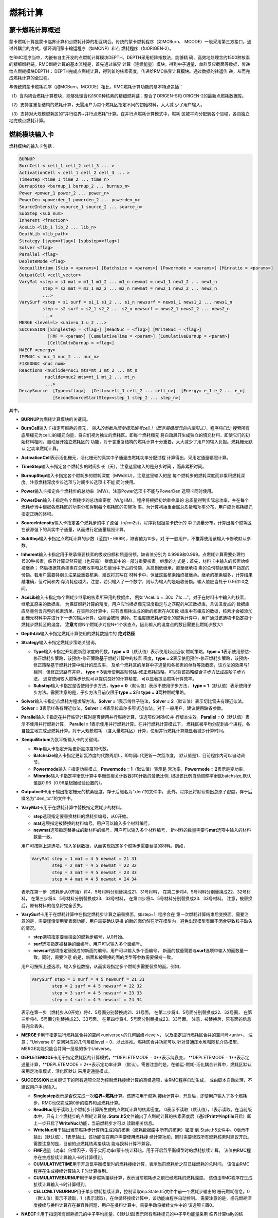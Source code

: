 .. _section_burnup:

燃耗计算
==============

.. _section_burn_intro:

蒙卡燃耗计算概述
--------------------

蒙卡燃耗计算是蒙卡临界计算和点燃耗计算的相互耦合。传统的蒙卡燃耗程序（如MCBurn、
MCODE）一般采用第三方接口，通过外耦合的方式，循环调用蒙卡输运程序（如MCNP）和点
燃耗程序（如ORIGEN-2）。

在RMC程序当中，内嵌有自主开发的点燃耗计算模块DEPTH。DEPTH采用矩阵指数法，能够精
确、高效地处理含约1500种核素的精细燃耗链。RMC燃耗计算的基本流程是，首先通过临界
计算（连续能量）模块，得到中子通量、单群反应截面等数据，传递给点燃耗模块DEPTH；
DEPTH完成点燃耗计算，得到新的核素密度，传递给RMC临界计算模块。通过数据的往返传
递，从而完成燃耗计算的全过程。

与传统的蒙卡燃耗程序（如MCBurn，MCODE）相比，RMC燃耗计算功能的基本特点包括：

（1）含内耦合燃耗计算模块，能够处理含约1500种核素的精细燃耗链；整合了ORIGEN-S和
ORIGEN-2的最新点燃耗数据库。

（2）支持含重复结构的燃耗计算，无需用户为每个燃耗区指定不同的初始材料，大大减
少了用户输入。

（3）支持对大规模燃耗区的“并行临界+并行点燃耗”计算。在并行点燃耗计算模式中，燃耗
区被平均分配到各个进程，各自独立地完成点燃耗计算。

.. _section_burn_cards:

燃耗模块输入卡
------------------

燃耗模块的输入卡包括：

.. code-block:: none

    BURNUP
    BurnCell < cell_1 cell_2 cell_3 ... >
    ActivationCell < cell_1 cell_2 cell_3 ... >
    TimeStep <time_1 time_2 ... time_n>
    BurnupStep <burnup_1 burnup_2 ... burnup_n>
    Power <power_1 power_2 ... power_n>
    PowerDen <powerden_1 powerden_2 ... powerden_n>
    SourceIntensity <source_1 source_2 ... source_n>
    SubStep <sub_num>
    Inherent <fraction>
    AceLib <lib_1 lib_2 ... lib_n>
    DepthLib <lib_path>
    Strategy [type=<flag>] [substep=<flag>]
    Solver <flag>
    Parallel <flag>
    DepleteMode <flag>
    Xeequilibrium [Skip = <params>] [Batchsize = <params>] [Powermode = <params>] [Minratio = <params>]
    OutputCell <cell_vector>
    VaryMat <step = s1 mat = m1_1 m1_2 ... m1_n newmat = new1_1 new1_2 ... new1_n
             step = s2 mat = m2_1 m2_2 ... m2_n newmat = new2_1 new2_2 ... new2_n
             ...>
    VarySurf <step = s1 surf = s1_1 s1_2 ... s1_n newsurf = news1_1 news1_2 ... news1_n
             step = s2 surf = s2_1 s2_2 ... s2_n newsurf = news2_1 news2_2 ... news2_n
             ...>
    MERGE <level=l> <univ=u_1 u_2 ...>
    SUCCESSION [Singlestep = <flag>] [ReadNuc = <flag>] [WriteNuc = <flag>]
               [FMF = <param>] [CumulativeTime = <param>] [CumulativeBurnup = <param>]
               [CellCmltvBurnup = <flag>]
    NAECF <energy>
    IMPNUC < nuc_1 nuc_2 ... nuc_n>
    FIXEDNUC <nuc_num>
    Reactions <nuclide=nuc1 mts=mt_1 mt_2 ... mt_n
              nuclide=nuc2 mts=mt_1 mt_2 ... mt_n
              ...>
    DecaySource  [Type=<flag>]  [Cell=<cell_1 cell_2 ... cell_n>]  [Energy= e_1 e_2 ... e_n]  
                 [SecondSourceStartStep=<step_1 step_2 ... step_n>]    


其中，

-  **BURNUP**\ 为燃耗计算模块的关键词。

-  **BurnCell**\ 输入卡指定可燃耗的栅元，
   \ *输入的参数为简单栅元编号cell_i（而非层级栅元的向量形式）*\ 。程序将自动
   搜索所有底层栅元为cell_i的栅元向量，将它们视为独立的燃耗区。即每个燃耗栅元
   将自动展开生成独立的填充材料，即使它们的初始材料相同。自动展开独立燃耗区的
   功能，对于含重复结构的燃耗计算十分重要，大大减少了用户的输入负担。燃耗栅元默认
   定功率燃耗计算。

-  **ActivationCell**\ 表示活化栅元，活化栅元的真实中子通量由燃耗功率分配过程
   计算得出，采用定通量辐照计算。

-  **TimeStep**\ 输入卡指定各个燃耗步的时间步长（天）。注意这里输入的是分步时间
   ，而非累积时间。

-  **BurnupStep**\ 输入卡指定各个燃耗步的燃耗深度（MWd/tU）。注意这里输入的是
   每个燃耗步的燃耗深度而非累积燃耗深度。注意燃耗深度步长选项与时间步长选项卡不能
   同时使用。

-  **Power**\ 输入卡指定各个燃耗步的总功率（MW）。注意Power选项卡不能与PowerDen
   选项卡同时使用。

-  **PowerDen**\ 输入卡指定各个燃耗步的总功率密度（W/gHM）。程序将根据初始重金属的
   总质量得到实际总功率，并在每个燃耗步当中根据各燃耗区的功率分布得到每个燃耗区的实际功
   率。为计算初始重金属总质量和功率分布，用户应为燃耗栅元指定正确的体积。

-  **SourceIntensity**\ 输入卡指定各个燃耗步的中子源强（n/cm2s）。程序将根据蒙卡统计的
   中子通量分布，计算出每个燃耗区在该源强下的真实中子通量，从而进行定通量辐照计算。

-  **SubStep**\ 输入卡指定点燃耗计算的步数（范围1 - 9999），缺省值为10步。对
   于一般用户，不推荐使用该输入卡修改默认参数。

-  **Inherent**\ 输入卡指定用于继承重要核素的吸收份额和质量份额，缺省值分别为
   0.9999和0.999。点燃耗计算需要处理约1500种核素，临界计算显然只能（也只需）
   继承其中的一部分重要核素。继承的方式是：首先，材料卡中输入的核素始终被继承；
   然后根据其余核素在总吸收率和总质量当中所占的份额，从高到低继承，直至继承核
   素的总份额达到用户指定的份额。若用户需要特别关注某些重要核素，建议将其写在
   材料卡中，保证这些核素始终被继承。继承的核素越多，计算结果越准确，但时间和内
   存消耗也越大。注意，若只输入了一个数字，则认为输入的是吸收份额。输入值应当处于
   0.9和1.0之间。

-  **AceLib**\ 输入卡指定每个燃耗步继承的核素所采用的数据库，
   例如“AceLib = .30c .71c ...”。对于在材料卡中输入的核素，继承其原来的数据库。
   为保证燃耗计算的精度，用户应当根据栅元温度指定与之匹配的ACE数据库，且该温度点的
   数据库应尽量包含完整的核素清单。在实际的计算中，只有当燃耗生成的新的核素在ACE数
   据库中有相应的数据，核素才会被添加到栅元材料中并进行下一步的输运计算，否则会被筛
   选掉。在温度随燃耗步变化的燃耗计算中，用户通过该选项卡指定每个燃耗步燃耗区的温度。
   **注意**\ 考虑N个燃耗步对应N+1个状态点，因此输入的温度点的数目需要比燃耗步数大1

-  **DepthLib**\ 输入卡指定燃耗计算使用的燃耗数据库的 \ **绝对路径**\

-  **Strategy**\ 输入卡指定燃耗步策略关键词。

   -  **Type**\ 输入卡指定开始更新氙浓度的代数。\ **type = 0**\ （默认值）表示使用起点近似
      燃耗策略，\ **type = 1**\ 表示使用预估-修正燃耗步策略，该预估-修正策略基于燃耗计算中的核素
      密度，\ **type = 2**\ 表示使用预估-修正燃耗步策略，该预估-修正策略基于燃耗计算中统计的反应率，
      及单个燃耗区的单群中子通量和各核素的单群等效截面，该方法的效果与1相同，但修正思路有差异，
      \ **type = 3**\ 表示使用高阶预估-修正燃耗策略。可以将该策略结合子步方法成高阶子步方法，
      通常使用较大燃耗步长就可以提供良好的计算精度，可以显著提高燃耗计算效率。

   -  **Substep**\ 输入卡指定是否使用子步方法，\ **type = 0**\ （默认值）表示不使用子步方法，
      \ **type = 1**\ （默认值）表示使用子步方法。需要注意的是，子步方法目前仅限于\ **type = 2**\ 
      和 \ **type = 3**\ 两种燃耗策略。

-  **Solver**\ 输入卡指定点燃耗方程求解方法。\ **Solver =
   1**\ 表示线性子链法，\ **Solver =
   2**\ （默认值）表示切比雪夫有理近似法，\ **Solver =
   3**\ 表示样条有理近似法，\ **Solver =
   4**\ 表示拉盖尔多项式近似法。对于一般用户，建议使用缺省参数。

-  **Parallel**\ 输入卡指定在并行临界计算时是否使用并行燃耗计算，该选项仅对RMC并
   行版本生效。\ **Parallel = 0**\ （默认值）表示不使用并行燃耗计算，
   \ **Parallel = 1**\ 表示使用并行燃耗计算。在并行燃耗计算模式下，
   燃耗区被平均分配到各个进程，各自独立地完成点燃耗计算。对于大规模燃耗
   （含大量燃耗区）计算，使用并行燃耗计算能显著减少计算时间。

-  **Xeequilibrium**\ 为氙平衡输入卡的关键词。

   -  **Skip**\ 输入卡指定开始更新氙浓度的代数。

   -  **Batchsize**\ 输入卡指定更新氙浓度的代数周期\ *L*\，即每隔\ *L*\ 代更新一次氙浓度，
      默认值是1，目前程序内可以自动调节。

   -  **Powermode**\ 输入卡指定功率模式。\ **Powermode = 1**\ （默认值）表示是
      常功率，\ **Powermode = 2**\ 表示是变功率。

   -  **Minratio**\ 输入卡指定平衡氙计算中平衡氙相关计数器非0计数的最低比例,
      根据该比例自动调整平衡氙batchsize,默认值是0.96（0.96是根据经验设置的）。

-  **Outputcell**\ 卡用于输出指定栅元的核素密度，存于后缀名为“.den”的文件中。
   此外，程序还将默认输出总原子密度，存于后缀名为“.den_tot”的文件中。

-  **VaryMat**\ 卡用于在燃耗计算中替换指定燃耗步的材料。
   
   -  **step**\ 选项指定要替换材料的燃耗步编号，从0开始。

   -  **mat**\ 选项指定被替换的材料编号。用户可以输入多个材料编号。

   -  **newmat**\ 选项指定替换成的新材料的编号。用户可以输入多个材料编号，
      新材料的数量需要与\ **mat**\ 选项中输入的材料数量一致。
   
   用户可按照上述选项，输入多组数据，从而实现指定多个燃耗步需要替换的材料。例如，

   .. code-block:: c
      
       VaryMat step = 1 mat = 4 5 newmat = 21 31
               step = 2 mat = 4 5 newmat = 22 32
               step = 3 mat = 4 5 newmat = 23 33
               step = 4 mat = 4 5 newmat = 24 34

   表示在第一步（燃耗步从0开始）将4、5号材料分别替换成21、31号材料，
   在第二步将4、5号材料分别替换成22、32号材料，
   在第三步将4、5号材料分别替换成23、33号材料，
   在第四步将4、5号材料分别替换成23、33号材料。
   注意，被替换后，原有材料的信息将完全丢失。

-  **VarySurf**\ 卡用于在燃耗计算中在指定燃耗步计算之前替换面。如step=1, 程序会在
   第一次燃耗计算结束后变换面。需要注意的是，需要谨慎使用变表面功能，用户需要确认更换
   的新的面仍然在所在模型内，避免出现模型表面不闭合导致粒子缺失的情况。
   
   -  **step**\ 选项指定要替换面的燃耗步编号，从0开始。

   -  **surf**\ 选项指定被替换的面编号。用户可以输入多个面编号。

   -  **newsurf**\ 选项指定替换成的新面的编号。用户可以输入多个面编号，
      新面的数量需要与\ **surf**\ 选项中输入的面数量一致。同时，需要注意
      的是，新面和被替换的面的类型等参数需要保持一致。
   
   用户可按照上述选项，输入多组数据，从而实现指定多个燃耗步需要替换的面。例如，

   .. code-block:: c
      
       VarySurf step = 1 surf = 4 5 newsurf = 21 31
               step = 2 surf = 4 5 newsurf = 22 32
               step = 3 surf = 4 5 newsurf = 23 33
               step = 4 surf = 4 5 newsurf = 24 34

   表示在第一步（燃耗步从0开始）将4、5号面分别替换成21、31号面，
   在第二步将4、5号面分别替换成22、32号面，
   在第三步将4、5号面分别替换成23、33号面，
   在第四步将4、5号面分别替换成23、33号面。
   注意，被替换后，原有面的信息将完全丢失。

-  **MERGE**\ 卡用于指定进行燃耗区合并的空间<universe>的几何层级<level>，
   以及指定进行燃耗区合并的空间号<univ>。
   注意：“Universe 0” 空间对应的几何层级level = 0，以此类推。燃耗区合并功能可以
   针对普通压水堆和随机介质模型。MERGE功能只能合并同一层级的多个Universe。

-  **DEPLETEMODE**\ 卡用于指定燃耗区的计算模式，\**DEPLETEMODE = 0**\表示纯衰变，
   \**DEPLETEMODE = 1**\ 表示定通量计算，\**DEPLETEMODE = 2**\ 表示定功率计算
   （默认)。需要注意的是，在输运-燃耗-活化耦合计算中，燃耗区默认采用定功率模式，活化区默认
   采用定通量模式。

-  **SUCCESSION**\ 此关键词下的所有选项全部为控制燃耗接续计算的高级选项，由RMC程序自动生成，
   或由脚本自动处理，不建议用户手动输入。

   - **Singlestep**\ 表示是否仅完成一次\ **临界+燃耗**\ 计算。该选项用于燃耗
     接续计算中，开启后，即便用户输入了多个燃耗步，RMC也仅完成第0步的临界和点燃耗计算。

   - **ReadNuc**\ 用于读取上个燃耗步计算所生成的点燃耗计算的核素密度。
     0表示不读取（默认值），1表示读取。在当前版本中，只有上个燃耗步的点燃耗计算向
     **.State.h5**\ 文件输出了点燃耗计算的核素密度后（通过\ **Print**\ 
     中\ **inpfile**\ 开启）即上一步开启了\ **WriteNuc**\功能，当前燃耗步才可以
     读取相关信息。

   - **WriteNuc**\ 用于输出当前燃耗步计算所生成的的核素（燃耗数据库中所有的核素）密度
     到.State.h5文件中。0表示不输出（默认值），1表示输出。该功能仅在用户需要使用燃耗接
     续计算功能，同时需要读取所有燃耗核素时建议开启。需要注意的是，目前的点燃耗核素接续功
     能与换料计算不兼容。

   - **FMF**\ 通量（功率）倍增因子，等于实际功率/蒙卡统计释热。用于开启氙平衡模型时的燃耗接续计算，
     该值由RMC程序在生成接续计算输入卡时计算得到。

   - **CUMULATIVETIME**\ 用于开启氙平衡模型时的燃耗接续计算，表示当前燃耗步之前已经燃耗的总时间。
     该值由RMC程序在生成接续计算输入卡时计算得到。

   - **CUMULATIVEBURNUP**\ 用于单步燃耗接续计算，表示当前燃耗步之前已经燃耗的燃耗深度。
     该值由RMC程序在生成接续计算输入卡时计算得到。

   - **CELLCMLTVBURNUP**\ 用于单步燃耗接续计算，控制读取inp.State.h5文件中前一个燃耗步输出的
     栅元燃耗信息。0（默认值）表示不读取，1（表示读取）。在单循环接续计算中，该功能由程序自动控制。
     需要注意的是，栅元燃耗深度接续与换料计算存在兼容性问题，用户在换料计算中，需要手动将接续文件中的
     该选项卡置0。

-  **NAECF**\ 卡用于指定所有燃耗栅元的中子平均能量。0(默认值)表示所有燃耗栅元的中子平均能量采用
   临界计算tally的结果。-1表示所有燃耗栅元中子平均能量强制为0.0253eV，-2表示所有燃耗栅元中子平均
   能量强制为2MeV,-3表示所有燃耗栅元中子平均能量为14MeV。如果用户输入的值大于0,表示所有燃耗栅元的
   中子平均能量为用户指定的输入。注：中子平均能量主要用于调整裂变产物产额。

-  **IMPNUC**\ 卡用于在点燃耗计算和临界计算耦合过程中对于燃耗计算的核素进行筛选，核素ID为燃耗计算
   中的核素ID，如922350。位于该卡中的所有核素将被强制筛选至临界计算的材料中去。

-  **FIXEDNUC**\ 卡用于在点燃耗计算和临界计算耦合过程中控制被筛选进入临界计算的栅元核素的数目。在
   筛选过程中，程序会根据吸收反应率或核素密度（参考\ **Inherent**\卡）对核素进行筛选，该卡会在达到
   指定数量后，抛弃剩下的核素，用于提高临界计算的速度。

-  **Reactions**\ 表示需要统计某些核素的反应道的反应道。在燃耗计算中，默认统计(n,g), (n,2n), 
   (n,3n), (n,f), (n,a), (n,p)在内的六种反应道截面，而在活化计算中，由于某些核素存在比较重要
   的反应道，如Li6的(n,t)反应，需要对该种反应进行单独统计。

   - **Nuclide**\ 表示核素的编号，如92235， 1001。

   - **Mts**\ 表示反应道编号，如18((n,f))， 102((n,g)), 103((n,p)), 105((n,t))等

   用户可按照上述选项，输入多个核素及对应的反应类型，从而实现不同核素多个反应道的截面统计功能.如：

   .. code-block:: c
      
       Reactions nuclide=92235 mts=102 16 17 18
               nuclide=3006 mts=102 16 107 103 105

-  **DecaySource**\ 表示需要统计的衰变源源强及能谱

   - **Type**\ 表示需要统计的衰变源类型，目前只支持衰变Gamma谱的统计功能

   - **Cell**\ 表示栅元编号，\ *输入的参数为用户定音的简单栅元编号cell_i（而非层级栅元的向量形式）* \ ，
     程序将根据输入的编号自动展开并输出相应栅元的衰变源能谱及强度。

   - **Energy**\ 表示离散能量，单位是eV，该能量由用户自定义，如用户未定义，默认为[2500, 10000, 20000, ..., 2E+7]
     每个能量点间隔10000eV。

   - **SecondSourceStartStep**\ 表示进行二次源强计算开始的燃耗步，即以统计出的每个燃耗点的每个栅元中的衰变源为
     固定源模式下的初始源，该模块需要用户在临界-燃耗计算输入卡中额外写入 \ **FixedSource**\控制模块，将由python
     模块将临界模式下统计出来的衰变源生成固定源模式下的初始源(C++模块不支持该模块的读取功能)，并进行后续二次源强分布计算。

   用户可按照上述选项，统计指定栅元内的衰变源，并通过指定二次固定源计算模式，进行如二次中子源源强等的计算。

RMC燃耗计算时间项支持燃耗深度步长、时间步长输入，功率项支持总功率、功率密度输入各两种方式，
时间项和功率项可以互相配合使用（但燃耗深度和时间步长，总功率和功率密度不能同时使用）。从
实际的应用上来说，燃耗深度+总功率的输入方式更适用于反应堆全堆多循环计算。

需要指出的是，对于燃耗计算，蒙卡临界计算过程中统计大量的反应率，耗时较长；对于
大规模燃耗计算（燃耗区多达上千甚至上万），点燃耗计算本身的耗时也很长。因此，
推荐用户采用并行版本RMC计算燃耗问题，并在必要时开启并行燃耗模式
（\ **Parallel = 1**\ ）。

理论上，RMC燃耗计算支持任意数量的燃耗区，但实际上受限于计算机硬件。实测表明，
含10000个燃耗区的燃耗计算大约需要耗费1.5G内存，在此基础上每增加10000个燃耗区约
增加1G内存。

.. _section_burn_example:

燃耗模块输入示例
--------------------

PWR栅元燃耗算例
~~~~~~~~~~~~~~~~~~~~~

PWR栅元燃耗算例只包含一个燃耗区，即栅元3，温度为293.6K。燃耗历史总计包括72个燃
耗步，每个燃耗步的功率密度为30W/gHM，燃耗步长分别
为“3.333333 13.333333 16.666667 33.333333\*69”天，对应的累积燃耗深度
为“0.1 0.5 1.0 2.0 ... 70.0”MWD/KgHM。

|

.. code-block:: c
  :caption: PWR栅元燃耗输入
  :name: pwrpin_burn_input

  ////// Burnup calculation of PWR pin. SHE Ding 2012-07-01 //////
  UNIVERSE 0
  cell 3 -1 mat = 1 vol = 1.0        // Fuel
  cell 4 1 & -2 mat = 3              // Air
  cell 5 2 & -3 mat = 4              // Zr
  cell 6 3 & 4 & -5 & 6 & -7 mat = 5 // water

  SURFACE
  surf 1 cz 0.4096
  surf 2 cz 0.4178
  surf 3 cz 0.4750
  surf 4 px -0.63 bc = 1
  surf 5 px 0.63  bc = 1
  surf 6 py -0.63 bc = 1
  surf 7 py 0.63  bc = 1

  MATERIAL
  mat 1 -10.196
      92235.30c 6.9100E-03
      92238.30c 2.2062E-01
      8016.30c 4.5510E-01
      34079.30c 1.0E-25 36083.30c 1.0E-25 36085.30c 1.0E-25
      38089.30c 1.0E-25 38090.30c 1.0E-25 39091.30c 1.0E-25
      40093.30c 1.0E-25 40094.30c 1.0E-25 40095.30c 1.0E-25
      40096.30c 1.0E-25 42095.30c 1.0E-25 42098.30c 1.0E-25
      42099.30c 1.0E-25 42100.30c 1.0E-25 43099.30c 1.0E-25
      44101.30c 1.0E-25 44102.30c 1.0E-25 44103.30c 1.0E-25
      44105.30c 1.0E-25 44106.30c 1.0E-25 45103.30c 1.0E-25
      45105.30c 1.0E-25 47109.30c 1.0E-25 47510.30c 1.0E-25
      47111.30c 1.0E-25 50126.30c 1.0E-25 51125.30c 1.0E-25
      51126.30c 1.0E-25 52527.30c 1.0E-25 52529.30c 1.0E-25
      53127.30c 1.0E-25 53129.30c 1.0E-25 53131.30c 1.0E-25
      53135.30c 1.0E-25 54131.30c 1.0E-25 54133.30c 1.0E-25
      54134.30c 1.0E-25 54135.30c 1.0E-25 54136.30c 1.0E-25
      55133.30c 1.0E-25 55134.30c 1.0E-25 55135.30c 1.0E-25
      55136.30c 1.0E-25 55137.30c 1.0E-25 56138.30c 1.0E-25
      56140.30c 1.0E-25 57139.30c 1.0E-25 57140.30c 1.0E-25
      58141.30c 1.0E-25 58142.30c 1.0E-25 58143.30c 1.0E-25
      58144.30c 1.0E-25 59143.30c 1.0E-25 60143.30c 1.0E-25
      60144.30c 1.0E-25 60145.30c 1.0E-25 60147.30c 1.0E-25
      60148.30c 1.0E-25 61147.30c 1.0E-25 61148.30c 1.0E-25
      61548.30c 1.0E-25 61149.30c 1.0E-25 62147.30c 1.0E-25
      62148.30c 1.0E-25 62149.30c 1.0E-25 62150.30c 1.0E-25
      62151.30c 1.0E-25 62152.30c 1.0E-25 63153.30c 1.0E-25
      63154.30c 1.0E-25 63155.30c 1.0E-25 63156.30c 1.0E-25
      64155.30c 1.0E-25 64157.30c 1.0E-25 92234.30c 1.0E-25
      92236.30c 1.0E-25 92237.30c 1.0E-25 92239.30c 1.0E-25
      92240.30c 1.0E-25 93236.30c 1.0E-25 93237.30c 1.0E-25
      93238.30c 1.0E-25 93239.30c 1.0E-25 94238.30c 1.0E-25
      94239.30c 1.0E-25 94240.30c 1.0E-25 94241.30c 1.0E-25
      94242.30c 1.0E-25 94243.30c 1.0E-25 94244.30c 1.0E-25
      95241.30c 1.0E-25 95242.30c 1.0E-25 95642.30c 1.0E-25
      95243.30c 1.0E-25 95244.30c 1.0E-25 96242.30c 1.0E-25
      96243.30c 1.0E-25 96244.30c 1.0E-25 96245.30c 1.0E-25
      96246.30c 1.0E-25 96247.30c 1.0E-25 96248.30c 1.0E-25
      96249.30c 1.0E-25 97249.30c 1.0E-25 97250.30c 1.0E-25
      98249.30c 1.0E-25 98250.30c 1.0E-25 98251.30c 1.0E-25
  mat 3 -0.001
      8016.30c 3.76622E-5
  mat 4 -6.550
      40000.60c -98.2
      50000.42c -1.5
      26000.55c -0.12
      24000.50c -0.1
      28000.50c -0.05
      8016.30c -0.13
  mat 5 9.9977E-02
      1001.30c 6.6643E-02
      8016.30c 3.3334E-02
  sab 5 lwtr.60t

  CRITICALITY
  PowerIter population = 5000 30 230 // keff0 = 1.0
  InitSrc point = 0 0 0

  BURNUP
  BurnCell 3
  TimeStep 3.333333 13.333333 16.666667 33.333333*69
  PowerDen 30*72
  Substep 10
  Inherent 0.9999
  AceLib .30c
  outputcell 3



PWR组件燃耗算例
~~~~~~~~~~~~~~~~~~~~~

:numref:`pwrassem_burn_input` 是PWR17×17组件燃耗算例，包含264个燃耗区，
采用并行燃耗计算模式（在并行调用
情况下生效）。输出四个角点位置的燃料栅元内的核素密度。该算例需要的计算量较大，推
荐使用并行机完成计算。

|

.. code-block:: c
  :caption: PWR组件燃耗输入
  :name: pwrassem_burn_input

  ////// Burnup calculation of PWR 17\*17 assembly. SHE Ding 2012-07-01 //////
  UNIVERSE 0
  CELL 1 6 & -7 & 8 & -9 mat = 0 Fill = 8 // Assembly inside
  CELL 2 -6 : 7 : -8 : 9 mat = 0 void = 1 // Assembly outside

  UNIVERSE 8 lat = 1 pitch = 1.26 1.26 1 scope = 17 17 1 fill =
             1 1 1 1 1 1 1 1 1 1 1 1 1 1 1 1 1
             1 1 1 1 1 1 1 1 1 1 1 1 1 1 1 1 1
             1 1 1 1 1 5 1 1 5 1 1 5 1 1 1 1 1
             1 1 1 5 1 1 1 1 1 1 1 1 1 5 1 1 1
             1 1 1 1 1 1 1 1 1 1 1 1 1 1 1 1 1
             1 1 5 1 1 5 1 1 5 1 1 5 1 1 5 1 1
             1 1 1 1 1 1 1 1 1 1 1 1 1 1 1 1 1
             1 1 1 1 1 1 1 1 1 1 1 1 1 1 1 1 1
             1 1 5 1 1 5 1 1 5 1 1 5 1 1 5 1 1
             1 1 1 1 1 1 1 1 1 1 1 1 1 1 1 1 1
             1 1 1 1 1 1 1 1 1 1 1 1 1 1 1 1 1
             1 1 5 1 1 5 1 1 5 1 1 5 1 1 5 1 1
             1 1 1 1 1 1 1 1 1 1 1 1 1 1 1 1 1
             1 1 1 5 1 1 1 1 1 1 1 1 1 5 1 1 1
             1 1 1 1 1 5 1 1 5 1 1 5 1 1 1 1 1
             1 1 1 1 1 1 1 1 1 1 1 1 1 1 1 1 1
             1 1 1 1 1 1 1 1 1 1 1 1 1 1 1 1 1

  UNIVERSE 1 move = 0.63 0.63 0 // Fuel rod
  cell 3 -1 mat = 1 inner = 1 tmp = 300 // Fuel
  cell 4 1 & -2 mat = 3 inner = 1 // Air
  cell 5 2 & -3 mat = 4 inner = 1 // Zr
  cell 6 3 mat = 5 // water

  UNIVERSE 5 move = 0.63 0.63 0 // Guide tube
  cell 7 -4 mat = 5 inner = 1 // water
  cell 8 4 & -5 mat = 4 inner = 1 // Air
  cell 9 5 mat = 5 // water

  SURFACE
  surf 1 cz 0.4096
  surf 2 cz 0.4178
  surf 3 cz 0.4750
  surf 4 cz 0.5690
  surf 5 cz 0.6147
  surf 6 px 0 bc = 1
  surf 7 px 21.42 bc = 1
  surf 8 py 0 bc = 1
  surf 9 py 21.42 bc = 1

  MATERIAL
  mat 1 -10.196
      92235.30c 6.9100E-03
      92238.30c 2.2062E-01
      8016.30c 4.5510E-01
      34079.30c 1.0E-25 36083.30c 1.0E-25 36085.30c 1.0E-25
      38089.30c 1.0E-25 38090.30c 1.0E-25 39091.30c 1.0E-25
      40093.30c 1.0E-25 40094.30c 1.0E-25 40095.30c 1.0E-25
      40096.30c 1.0E-25 42095.30c 1.0E-25 42098.30c 1.0E-25
      42099.30c 1.0E-25 42100.30c 1.0E-25 43099.30c 1.0E-25
      44101.30c 1.0E-25 44102.30c 1.0E-25 44103.30c 1.0E-25
      44105.30c 1.0E-25 44106.30c 1.0E-25 45103.30c 1.0E-25
      45105.30c 1.0E-25 47109.30c 1.0E-25 47510.30c 1.0E-25
      47111.30c 1.0E-25 50126.30c 1.0E-25 51125.30c 1.0E-25
      51126.30c 1.0E-25 52527.30c 1.0E-25 52529.30c 1.0E-25
      53127.30c 1.0E-25 53129.30c 1.0E-25 53131.30c 1.0E-25
      53135.30c 1.0E-25 54131.30c 1.0E-25 54133.30c 1.0E-25
      54134.30c 1.0E-25 54135.30c 1.0E-25 54136.30c 1.0E-25
      55133.30c 1.0E-25 55134.30c 1.0E-25 55135.30c 1.0E-25
      55136.30c 1.0E-25 55137.30c 1.0E-25 56138.30c 1.0E-25
      56140.30c 1.0E-25 57139.30c 1.0E-25 57140.30c 1.0E-25
      58141.30c 1.0E-25 58142.30c 1.0E-25 58143.30c 1.0E-25
      58144.30c 1.0E-25 59143.30c 1.0E-25 60143.30c 1.0E-25
      60144.30c 1.0E-25 60145.30c 1.0E-25 60147.30c 1.0E-25
      60148.30c 1.0E-25 61147.30c 1.0E-25 61148.30c 1.0E-25
      61548.30c 1.0E-25 61149.30c 1.0E-25 62147.30c 1.0E-25
      62148.30c 1.0E-25 62149.30c 1.0E-25 62150.30c 1.0E-25
      62151.30c 1.0E-25 62152.30c 1.0E-25 63153.30c 1.0E-25
      63154.30c 1.0E-25 63155.30c 1.0E-25 63156.30c 1.0E-25
      64155.30c 1.0E-25 64157.30c 1.0E-25 92234.30c 1.0E-25
      92236.30c 1.0E-25 92237.30c 1.0E-25 92239.30c 1.0E-25
      92240.30c 1.0E-25 93236.30c 1.0E-25 93237.30c 1.0E-25
      93238.30c 1.0E-25 93239.30c 1.0E-25 94238.30c 1.0E-25
      94239.30c 1.0E-25 94240.30c 1.0E-25 94241.30c 1.0E-25
      94242.30c 1.0E-25 94243.30c 1.0E-25 94244.30c 1.0E-25
      95241.30c 1.0E-25 95242.30c 1.0E-25 95642.30c 1.0E-25
      95243.30c 1.0E-25 95244.30c 1.0E-25 96242.30c 1.0E-25
      96243.30c 1.0E-25 96244.30c 1.0E-25 96245.30c 1.0E-25
      96246.30c 1.0E-25 96247.30c 1.0E-25 96248.30c 1.0E-25
      96249.30c 1.0E-25 97249.30c 1.0E-25 97250.30c 1.0E-25
      98249.30c 1.0E-25 98250.30c 1.0E-25 98251.30c 1.0E-25
  mat 3 -0.001
      8016.30c 3.76622E-5
  mat 4 -6.550
      40000.60c -98.2
  mat 5 9.9977E-02
      1001.30c 6.6643E-02
      8016.30c 3.3334E-02
  sab 5 lwtr.60t

  CRITICALITY
  PowerIter population = 2000 50 300 // keff0 = 1.0
  InitSrc point = 0.63 0.63 0

  BURNUP
  BurnCell 3
  TimeStep 3.333333 13.333333 16.666667 33.333333*69
  PowerDen 30*72
  Substep 10
  Inherent 0.9999
  AceLib .30c
  Strategy type=0
  Parallel 1
  Solver 2
  outputcell 1 > 1 > 3
             1 > 17 > 3
             1 > 273 > 3
             1 > 289 > 3

  PRINT
  mat 0
  csTally 0



PWR堆芯燃耗算例
~~~~~~~~~~~~~~~~~~~~~

.. figure:: media/burnup_core.png
   :name: burnup_core_fig

   PWR堆芯布置图

压水堆二维堆芯包括193个燃料组件，组件外围为水反射层，堆芯半径（含反射层）为187.6
cm。燃料组件为17×17结构，含264根燃料棒和25个水通道。根据UO\ :sub:`2`\ 燃料富集度
的不同，燃料组件分为3.1%、2.6%和2.1%三种不同类型。堆芯内的燃料组件按照
对称方式布置，如 :numref:`burnup_core_fig` 所示。燃耗历史总计包括41个燃耗步，
每个燃耗步的功率密度
为30W/gHM，累积燃耗深度为20 MWD/KgHM。

|

.. code-block:: c
  :caption: PWR堆芯燃耗输入
  :name: pwr_core_burn_input

  /////// PWR core burnup calculation SHE Ding 2013-07-01 /////////////
  Universe 0
  cell 1 -9 fill = 11 //core inside
  cell 2 9 mat=0 void = 1 //core outside

  UNIVERSE 11 move= -224.91 -224.91 0 lat=1 pitch=21.42 21.42 1 scope=21 21 1 fill=
      8 8 8 8 8 8 8 8 8 8 8 8 8 8 8 8 8 8 8 8 8
      8 8 8 8 8 8 8 8 8 8 8 8 8 8 8 8 8 8 8 8 8
      8 8 8 8 8 8 8 8 8 8 8 8 8 8 8 8 8 8 8 8 8
      8 8 8 8 8 8 8 1 1 1 1 1 1 1 8 8 8 8 8 8 8
      8 8 8 8 8 1 1 1 3 1 3 1 3 1 1 1 8 8 8 8 8
      8 8 8 8 1 1 2 3 2 3 2 3 2 3 2 1 1 8 8 8 8
      8 8 8 8 1 2 2 2 3 2 3 2 3 2 2 2 1 8 8 8 8
      8 8 8 1 1 3 2 3 2 3 2 3 2 3 2 3 1 1 8 8 8
      8 8 8 1 3 2 3 2 3 2 3 2 3 2 3 2 3 1 8 8 8
      8 8 8 1 1 3 2 3 2 3 2 3 2 3 2 3 1 1 8 8 8
      8 8 8 1 3 2 3 2 3 2 3 2 3 2 3 2 3 1 8 8 8
      8 8 8 1 1 3 2 3 2 3 2 3 2 3 2 3 1 1 8 8 8
      8 8 8 1 3 2 3 2 3 2 3 2 3 2 3 2 3 1 8 8 8
      8 8 8 1 1 3 2 3 2 3 2 3 2 3 2 3 1 1 8 8 8
      8 8 8 8 1 2 2 2 3 2 3 2 3 2 2 2 1 8 8 8 8
      8 8 8 8 1 1 2 3 2 3 2 3 2 3 2 1 1 8 8 8 8
      8 8 8 8 8 1 1 1 3 1 3 1 3 1 1 1 8 8 8 8 8
      8 8 8 8 8 8 8 1 1 1 1 1 1 1 8 8 8 8 8 8 8
      8 8 8 8 8 8 8 8 8 8 8 8 8 8 8 8 8 8 8 8 8
      8 8 8 8 8 8 8 8 8 8 8 8 8 8 8 8 8 8 8 8 8
      8 8 8 8 8 8 8 8 8 8 8 8 8 8 8 8 8 8 8 8 8

  UNIVERSE 1 lat=1 pitch=1.26 1.26 1 scope=17 17 1 fill=
      10 10 10 10 10 10 10 10 10 10 10 10 10 10 10 10 10
      10 10 10 10 10 10 10 10 10 10 10 10 10 10 10 10 10
      10 10 10 10 10 40 10 10 40 10 10 40 10 10 10 10 10
      10 10 10 40 10 10 10 10 10 10 10 10 10 40 10 10 10
      10 10 10 10 10 10 10 10 10 10 10 10 10 10 10 10 10
      10 10 40 10 10 40 10 10 40 10 10 40 10 10 40 10 10
      10 10 10 10 10 10 10 10 10 10 10 10 10 10 10 10 10
      10 10 10 10 10 10 10 10 10 10 10 10 10 10 10 10 10
      10 10 40 10 10 40 10 10 40 10 10 40 10 10 40 10 10
      10 10 10 10 10 10 10 10 10 10 10 10 10 10 10 10 10
      10 10 10 10 10 10 10 10 10 10 10 10 10 10 10 10 10
      10 10 40 10 10 40 10 10 40 10 10 40 10 10 40 10 10
      10 10 10 10 10 10 10 10 10 10 10 10 10 10 10 10 10
      10 10 10 40 10 10 10 10 10 10 10 10 10 40 10 10 10
      10 10 10 10 10 40 10 10 40 10 10 40 10 10 10 10 10
      10 10 10 10 10 10 10 10 10 10 10 10 10 10 10 10 10
      10 10 10 10 10 10 10 10 10 10 10 10 10 10 10 10 10

  UNIVERSE 2 lat=1 pitch=1.26 1.26 1 scope=17 17 1 fill=
      20 20 20 20 20 20 20 20 20 20 20 20 20 20 20 20 20
      20 20 20 20 20 20 20 20 20 20 20 20 20 20 20 20 20
      20 20 20 20 20 40 20 20 40 20 20 40 20 20 20 20 20
      20 20 20 40 20 20 20 20 20 20 20 20 20 40 20 20 20
      20 20 20 20 20 20 20 20 20 20 20 20 20 20 20 20 20
      20 20 40 20 20 40 20 20 40 20 20 40 20 20 40 20 20
      20 20 20 20 20 20 20 20 20 20 20 20 20 20 20 20 20
      20 20 20 20 20 20 20 20 20 20 20 20 20 20 20 20 20
      20 20 40 20 20 40 20 20 40 20 20 40 20 20 40 20 20
      20 20 20 20 20 20 20 20 20 20 20 20 20 20 20 20 20
      20 20 20 20 20 20 20 20 20 20 20 20 20 20 20 20 20
      20 20 40 20 20 40 20 20 40 20 20 40 20 20 40 20 20
      20 20 20 20 20 20 20 20 20 20 20 20 20 20 20 20 20
      20 20 20 40 20 20 20 20 20 20 20 20 20 40 20 20 20
      20 20 20 20 20 40 20 20 40 20 20 40 20 20 20 20 20
      20 20 20 20 20 20 20 20 20 20 20 20 20 20 20 20 20
      20 20 20 20 20 20 20 20 20 20 20 20 20 20 20 20 20

  UNIVERSE 3 lat=1 pitch=1.26 1.26 1 scope=17 17 1 fill=
      30 30 30 30 30 30 30 30 30 30 30 30 30 30 30 30 30
      30 30 30 30 30 30 30 30 30 30 30 30 30 30 30 30 30
      30 30 30 30 30 40 30 30 40 30 30 40 30 30 30 30 30
      30 30 30 40 30 30 30 30 30 30 30 30 30 40 30 30 30
      30 30 30 30 30 30 30 30 30 30 30 30 30 30 30 30 30
      30 30 40 30 30 40 30 30 40 30 30 40 30 30 40 30 30
      30 30 30 30 30 30 30 30 30 30 30 30 30 30 30 30 30
      30 30 30 30 30 30 30 30 30 30 30 30 30 30 30 30 30
      30 30 40 30 30 40 30 30 40 30 30 40 30 30 40 30 30
      30 30 30 30 30 30 30 30 30 30 30 30 30 30 30 30 30
      30 30 30 30 30 30 30 30 30 30 30 30 30 30 30 30 30
      30 30 40 30 30 40 30 30 40 30 30 40 30 30 40 30 30
      30 30 30 30 30 30 30 30 30 30 30 30 30 30 30 30 30
      30 30 30 40 30 30 30 30 30 30 30 30 30 40 30 30 30
      30 30 30 30 30 40 30 30 40 30 30 40 30 30 30 30 30
      30 30 30 30 30 30 30 30 30 30 30 30 30 30 30 30 30
      30 30 30 30 30 30 30 30 30 30 30 30 30 30 30 30 30

  UNIVERSE 8
  cell 3 -6 mat = 5 tmp = 300
  cell 4 6 mat = 5 tmp = 300

  UNIVERSE 10 move = 0.63 0.63 0          // 3.1% Fuel rod
  cell 13 -1 mat = 10 inner = 1 tmp = 300 // Fuel
  cell 14 1 & -2 mat = 3 inner = 1        // Air
  cell 15 2 & -3 mat = 4 inner = 1        // Zr
  cell 16 3 mat = 5 tmp = 300             // water

  UNIVERSE 20 move = 0.63 0.63 0          // 2.6% Fuel rod
  cell 23 -1 mat = 20 inner = 1 tmp = 300 // Fuel
  cell 24 1 & -2 mat = 3 inner = 1        // Air
  cell 25 2 & -3 mat = 4 inner = 1        // Zr
  cell 26 3 mat = 5 tmp = 300             // water

  UNIVERSE 30 move = 0.63 0.63 0          // 2.1% Fuel rod
  cell 33 -1 mat = 30 inner = 1 tmp = 300 // Fuel
  cell 34 1 & -2 mat = 3 inner = 1        // Air
  cell 35 2 & -3 mat = 4 inner = 1        // Zr
  cell 36 3 mat = 5 tmp = 300             // water

  UNIVERSE 40 move = 0.63 0.63 0          // Guide tube
  cell 7 -4 mat = 5 inner = 1 tmp = 300   // water
  cell 8 4 & -5 mat = 4 inner = 1         // Air
  cell 9 5 mat = 5 tmp = 300              // water

  Surface
  surf 1 cz 0.4096
  surf 2 cz 0.4178
  surf 3 cz 0.4750
  surf 4 cz 0.5690
  surf 5 cz 0.6147
  surf 6 cz 900
  surf 9 cz 187.6 bc = 1

  Material
  mat 10 -10.2                            // 3.1%
      92235.30c 7.1421E-04
      92238.30c 2.2044E-02
      8016.30c 4.5515E-02
      54134.30c 1.0E-25
      54135.30c 1.0E-25
      54136.30c 1.0E-25
  mat 20 -10.2                            // 2.6%
      92235.30c 5.9902E-04
      92238.30c 2.2157E-02
      8016.30c 4.5513E-02
      54134.30c 1.0E-25
      54135.30c 1.0E-25
      54136.30c 1.0E-25
  mat 30 -10.2                            // 2.1 %
      92235.30c 4.8383E-04
      92238.30c 2.2271E-02
      8016.30c 4.5510E-02
      54134.30c 1.0E-25
      54135.30c 1.0E-25
      54136.30c 1.0E-25
  mat 3 -0.001
      8016.30c 3.76622E-5
  mat 4 -6.550
      40000.60c -98.2
  mat 5 -1.0034
      1001.30c 6.66E-02
      8016.30c 3.33E-02
  sab 5 lwtr.60t

  Criticality
  poweriter keff0=1.0 population = 500000 200 500 batch = 10
  initsrc cyl/z = 0 0 166 -1 1

  BURNUP
  BurnCell 13 23 33
  TimeStep 3.333333 13.333333 16.666667*39
  PowerDen 30 *41
  Substep 2
  Inherent 0.999 0.999
  AceLib .30c
  Strategy type=1
  Parallel 1
  Solver 2

  PRINT
  cstally 0
  mat 0


|


随机介质栅元燃耗算例
~~~~~~~~~~~~~~~~~~~~~~~~~~~

随机介质栅元燃耗算例是在 :numref:`explicit_model` 的基础上进一步计算燃耗。
需要添加的燃耗部分输入卡如下：



.. code-block:: c
  :caption: 随机介质栅元燃耗算例
  :name: implicit_model

    ///////////// Array15 Implicit Model PF=0.32 /////////////
    BURNUP
    BurnCell    60
    TimeStep    1 4 5 10*4 30*5 50*4 150*6
    PowerDen       31.9713*22
    Substep     10
    Inherent    0.9999
    AceLib      .30c
    Strategy    type=0
    Parallel    1
    Solver      2
    MERGE       2 5


